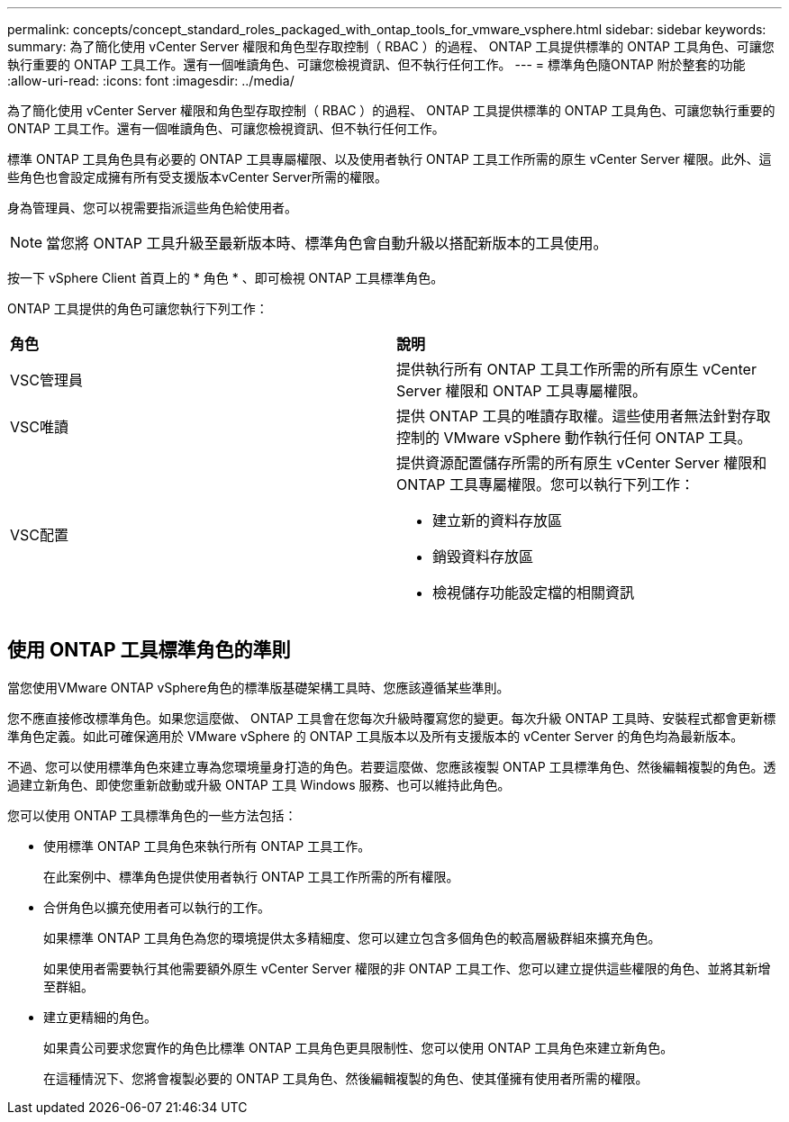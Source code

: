 ---
permalink: concepts/concept_standard_roles_packaged_with_ontap_tools_for_vmware_vsphere.html 
sidebar: sidebar 
keywords:  
summary: 為了簡化使用 vCenter Server 權限和角色型存取控制（ RBAC ）的過程、 ONTAP 工具提供標準的 ONTAP 工具角色、可讓您執行重要的 ONTAP 工具工作。還有一個唯讀角色、可讓您檢視資訊、但不執行任何工作。 
---
= 標準角色隨ONTAP 附於整套的功能
:allow-uri-read: 
:icons: font
:imagesdir: ../media/


[role="lead"]
為了簡化使用 vCenter Server 權限和角色型存取控制（ RBAC ）的過程、 ONTAP 工具提供標準的 ONTAP 工具角色、可讓您執行重要的 ONTAP 工具工作。還有一個唯讀角色、可讓您檢視資訊、但不執行任何工作。

標準 ONTAP 工具角色具有必要的 ONTAP 工具專屬權限、以及使用者執行 ONTAP 工具工作所需的原生 vCenter Server 權限。此外、這些角色也會設定成擁有所有受支援版本vCenter Server所需的權限。

身為管理員、您可以視需要指派這些角色給使用者。


NOTE: 當您將 ONTAP 工具升級至最新版本時、標準角色會自動升級以搭配新版本的工具使用。

按一下 vSphere Client 首頁上的 * 角色 * 、即可檢視 ONTAP 工具標準角色。

ONTAP 工具提供的角色可讓您執行下列工作：

|===


| *角色* | *說明* 


 a| 
VSC管理員
 a| 
提供執行所有 ONTAP 工具工作所需的所有原生 vCenter Server 權限和 ONTAP 工具專屬權限。



 a| 
VSC唯讀
 a| 
提供 ONTAP 工具的唯讀存取權。這些使用者無法針對存取控制的 VMware vSphere 動作執行任何 ONTAP 工具。



 a| 
VSC配置
 a| 
提供資源配置儲存所需的所有原生 vCenter Server 權限和 ONTAP 工具專屬權限。您可以執行下列工作：

* 建立新的資料存放區
* 銷毀資料存放區
* 檢視儲存功能設定檔的相關資訊


|===


== 使用 ONTAP 工具標準角色的準則

當您使用VMware ONTAP vSphere角色的標準版基礎架構工具時、您應該遵循某些準則。

您不應直接修改標準角色。如果您這麼做、 ONTAP 工具會在您每次升級時覆寫您的變更。每次升級 ONTAP 工具時、安裝程式都會更新標準角色定義。如此可確保適用於 VMware vSphere 的 ONTAP 工具版本以及所有支援版本的 vCenter Server 的角色均為最新版本。

不過、您可以使用標準角色來建立專為您環境量身打造的角色。若要這麼做、您應該複製 ONTAP 工具標準角色、然後編輯複製的角色。透過建立新角色、即使您重新啟動或升級 ONTAP 工具 Windows 服務、也可以維持此角色。

您可以使用 ONTAP 工具標準角色的一些方法包括：

* 使用標準 ONTAP 工具角色來執行所有 ONTAP 工具工作。
+
在此案例中、標準角色提供使用者執行 ONTAP 工具工作所需的所有權限。

* 合併角色以擴充使用者可以執行的工作。
+
如果標準 ONTAP 工具角色為您的環境提供太多精細度、您可以建立包含多個角色的較高層級群組來擴充角色。

+
如果使用者需要執行其他需要額外原生 vCenter Server 權限的非 ONTAP 工具工作、您可以建立提供這些權限的角色、並將其新增至群組。

* 建立更精細的角色。
+
如果貴公司要求您實作的角色比標準 ONTAP 工具角色更具限制性、您可以使用 ONTAP 工具角色來建立新角色。

+
在這種情況下、您將會複製必要的 ONTAP 工具角色、然後編輯複製的角色、使其僅擁有使用者所需的權限。


